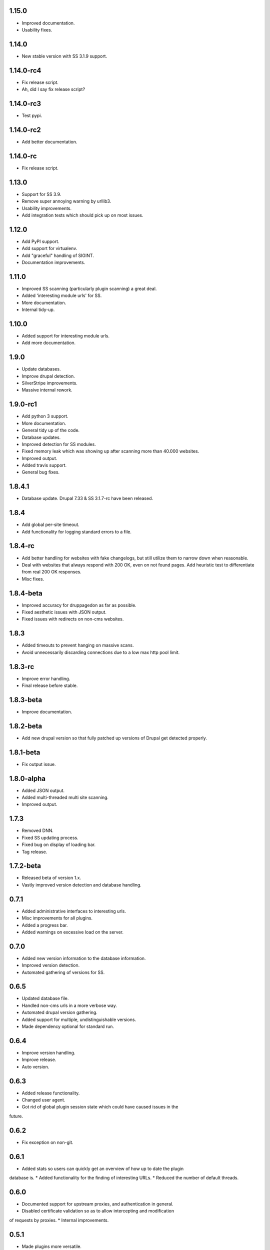 1.15.0
======

* Improved documentation.
* Usability fixes.

1.14.0
======

* New stable version with SS 3.1.9 support.

1.14.0-rc4
==========

* Fix release script. 
* Ah, did I say fix release script?

1.14.0-rc3
==========

* Test pypi.

1.14.0-rc2
==========

* Add better documentation.

1.14.0-rc
=========

* Fix release script.

1.13.0
======

* Support for SS 3.9.
* Remove super annoying warning by urllib3.
* Usability improvements.
* Add integration tests which should pick up on most issues.

1.12.0
======

* Add PyPI support.
* Add support for virtualenv.
* Add "graceful" handling of SIGINT.
* Documentation improvements.

1.11.0
======

* Improved SS scanning (particularly plugin scanning) a great deal.
* Added 'interesting module urls' for SS.
* More documentation.
* Internal tidy-up.

1.10.0
======

* Added support for interesting module urls.
* Add more documentation.

1.9.0
=====

* Update databases.
* Improve drupal detection.
* SilverStripe improvements.
* Massive internal rework.

1.9.0-rc1
=========

* Add python 3 support.
* More documentation.
* General tidy up of the code.
* Database updates.
* Improved detection for SS modules.
* Fixed memory leak which was showing up after scanning more than 40.000
  websites.
* Improved output.
* Added travis support.
* General bug fixes.

1.8.4.1
=======

* Database update. Drupal 7.33 & SS 3.1.7-rc have been released.

1.8.4
=====

* Add global per-site timeout.
* Add functionality for logging standard errors to a file.

1.8.4-rc
========

* Add better handling for websites with fake changelogs, but still utilize them to narrow down when reasonable.
* Deal with websites that always respond with 200 OK, even on not found pages. Add heuristic test to differentiate from real 200 OK responses.
* Misc fixes.

1.8.4-beta
==========

* Improved accuracy for druppagedon as far as possible.
* Fixed aesthetic issues with JSON output.
* Fixed issues with redirects on non-cms websites.

1.8.3
=====

* Added timeouts to prevent hanging on massive scans.
* Avoid unnecessarily discarding connections due to a low max http pool limit.

1.8.3-rc
========

* Improve error handling.
* Final release before stable.

1.8.3-beta
==========

* Improve documentation.

1.8.2-beta
==========

* Add new drupal version so that fully patched up versions of Drupal get
  detected properly.

1.8.1-beta
==========

* Fix output issue.

1.8.0-alpha
===========

* Added JSON output.
* Added multi-threaded multi site scanning.
* Improved output.

1.7.3
=====

* Removed DNN.
* Fixed SS updating process.
* Fixed bug on display of loading bar.
* Tag release.

1.7.2-beta
==========

* Released beta of version 1.x.
* Vastly improved version detection and database handling.

0.7.1
=====

* Added administrative interfaces to interesting urls.
* Misc improvements for all plugins.
* Added a progress bar.
* Added warnings on excessive load on the server.

0.7.0
=====

* Added new version information to the database information.
* Improved version detection.
* Automated gathering of versions for SS.

0.6.5
=====

* Updated database file.
* Handled non-cms urls in a more verbose way.
* Automated drupal version gathering.
* Added support for multiple, undistinguishable versions.
* Made dependency optional for standard run.

0.6.4
=====

* Improve version handling.
* Improve release.
* Auto version.

0.6.3
=====

* Added release functionality.
* Changed user agent.
* Got rid of global plugin session state which could have caused issues in the
future.

0.6.2
=====

* Fix exception on non-git.

0.6.1
=====

* Added stats so users can quickly get an overview of how up to date the plugin
database is.
* Added functionality for the finding of interesting URLs.
* Reduced the number of default threads.

0.6.0
====

* Documented support for upstream proxies, and authentication in general.
* Disabled certificate validation so as to allow intercepting and modification
of requests by proxies.
* Internal improvements.

0.5.1
=====

* Made plugins more versatile.
* Add DNN + SilverStripe version detection.

0.5.0
=====

* Add version fingerprinting to drupal.
* Improved argument handling.
* Internal improvements which users don't care about.
* Add version fingerprinting infrastructure.

0.4.1
=====

* Fixed 404 fingerprinting for SilverStripe.
* Improved output & colours.
* Made HEAD the default HTTP verb.
* Added an option to choose the HTTP verb.
* Improved threading.

0.4
===

Improved visuals.

0.3.3
=====

Changed default enumeration to scan for all the things.

0.3.2
=====

Added a changelog.

0.3.1
=====

First stable release:

* Scans Drupal, SilverStripe; contains wordlists for scanning themes as well as
droopescan configuration for it.
* Multi-threaded.


